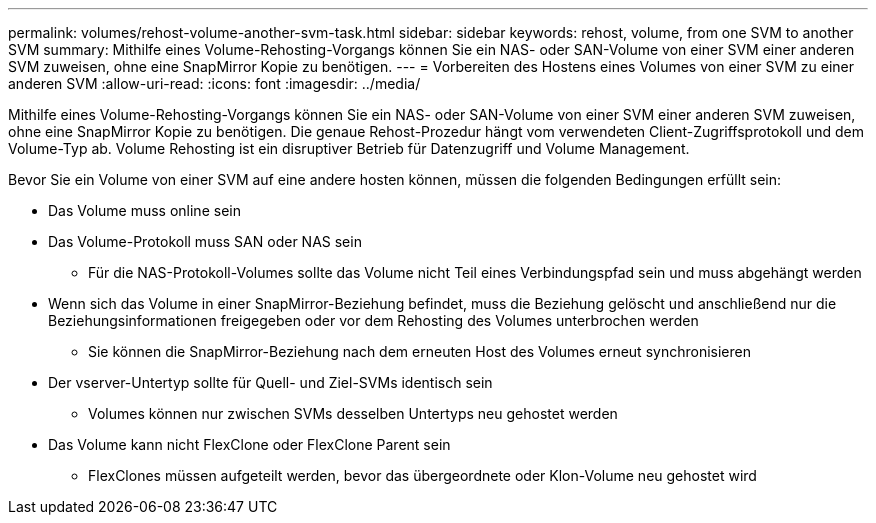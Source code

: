 ---
permalink: volumes/rehost-volume-another-svm-task.html 
sidebar: sidebar 
keywords: rehost, volume, from one SVM to another SVM 
summary: Mithilfe eines Volume-Rehosting-Vorgangs können Sie ein NAS- oder SAN-Volume von einer SVM einer anderen SVM zuweisen, ohne eine SnapMirror Kopie zu benötigen. 
---
= Vorbereiten des Hostens eines Volumes von einer SVM zu einer anderen SVM
:allow-uri-read: 
:icons: font
:imagesdir: ../media/


[role="lead"]
Mithilfe eines Volume-Rehosting-Vorgangs können Sie ein NAS- oder SAN-Volume von einer SVM einer anderen SVM zuweisen, ohne eine SnapMirror Kopie zu benötigen. Die genaue Rehost-Prozedur hängt vom verwendeten Client-Zugriffsprotokoll und dem Volume-Typ ab. Volume Rehosting ist ein disruptiver Betrieb für Datenzugriff und Volume Management.

Bevor Sie ein Volume von einer SVM auf eine andere hosten können, müssen die folgenden Bedingungen erfüllt sein:

* Das Volume muss online sein
* Das Volume-Protokoll muss SAN oder NAS sein
+
** Für die NAS-Protokoll-Volumes sollte das Volume nicht Teil eines Verbindungspfad sein und muss abgehängt werden


* Wenn sich das Volume in einer SnapMirror-Beziehung befindet, muss die Beziehung gelöscht und anschließend nur die Beziehungsinformationen freigegeben oder vor dem Rehosting des Volumes unterbrochen werden
+
** Sie können die SnapMirror-Beziehung nach dem erneuten Host des Volumes erneut synchronisieren


* Der vserver-Untertyp sollte für Quell- und Ziel-SVMs identisch sein
+
** Volumes können nur zwischen SVMs desselben Untertyps neu gehostet werden


* Das Volume kann nicht FlexClone oder FlexClone Parent sein
+
** FlexClones müssen aufgeteilt werden, bevor das übergeordnete oder Klon-Volume neu gehostet wird



